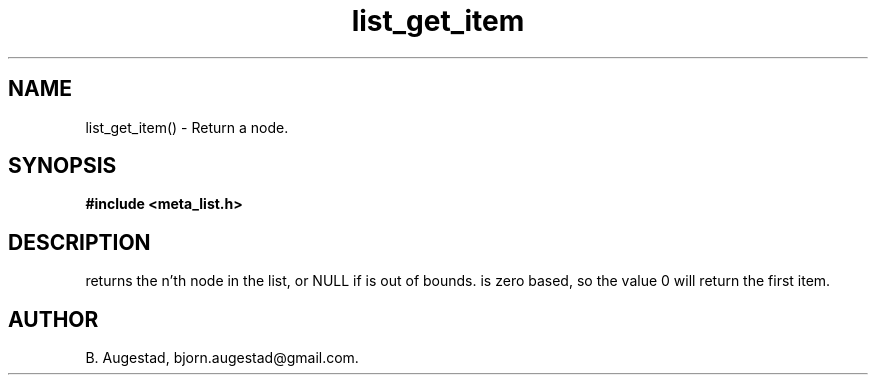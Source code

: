 .TH list_get_item 3 2016-01-30 "" "The Meta C Library"
.SH NAME
list_get_item() \- Return a node.
.SH SYNOPSIS
.B #include <meta_list.h>
.sp
.Fo "void* list_get_item"
.Fa "list lst"
.Fa "size_t index"
.Fc
.SH DESCRIPTION
.Nm
returns the n'th node in the list, or NULL if 
.Fa index
is out of bounds.
.Fa index
is zero based, so the value 0 will return the first item.
.SH AUTHOR
B. Augestad, bjorn.augestad@gmail.com.
